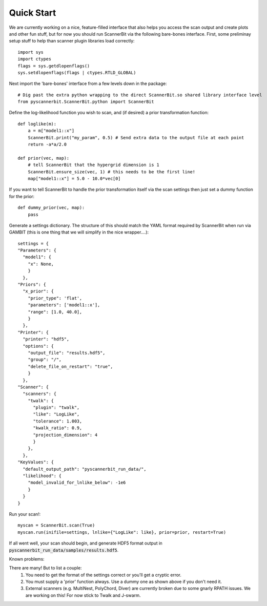 .. _quick start:

Quick Start
============

We are currently working on a nice, feature-filled interface that also helps you access the scan output and create plots and other fun stuff, but for now you should run ScannerBit via the following bare-bones interface. First, some preliminay setup stuff to help than scanner plugin libraries load correctly::

    import sys
    import ctypes
    flags = sys.getdlopenflags()
    sys.setdlopenflags(flags | ctypes.RTLD_GLOBAL)

Next import the 'bare-bones' interface from a few levels down in the package::

    # Dig past the extra python wrapping to the direct ScannerBit.so shared library interface level
    from pyscannerbit.ScannerBit.python import ScannerBit
 
Define the log-likelihood function you wish to scan, and (if desired) a prior transformation function::

    def loglike(m):
        a = m["model1::x"]
        ScannerBit.print("my_param", 0.5) # Send extra data to the output file at each point 
        return -a*a/2.0

    def prior(vec, map):
        # tell ScannerBit that the hypergrid dimension is 1
        ScannerBit.ensure_size(vec, 1) # this needs to be the first line!
        map["model1::x"] = 5.0 - 10.0*vec[0]

If you want to tell ScannerBit to handle the prior transformation itself via the scan settings then just set a dummy function for the prior::

    def dummy_prior(vec, map):
        pass

Generate a settings dictionary. The structure of this should match the YAML format required by ScannerBit when run via GAMBIT (this is one thing that we will simplify in the nice wrapper....)::

    settings = {
    "Parameters": {
      "model1": {
        "x": None,
        }
      },
    "Priors": {
      "x_prior": {
        "prior_type": 'flat',
        "parameters": ['model1::x'],
        "range": [1.0, 40.0],
        }
      },
    "Printer": {
      "printer": "hdf5",
      "options": {
        "output_file": "results.hdf5",
        "group": "/",
        "delete_file_on_restart": "true",
        }
      },
    "Scanner": {
      "scanners": {
        "twalk": {
          "plugin": "twalk",
          "like": "LogLike",
          "tolerance": 1.003,
          "kwalk_ratio": 0.9,
          "projection_dimension": 4
          }
        },
      },
    "KeyValues": {
      "default_output_path": "pyscannerbit_run_data/",
      "likelihood": {
        "model_invalid_for_lnlike_below": -1e6
        }
      } 
    }

Run your scan!::

    myscan = ScannerBit.scan(True)
    myscan.run(inifile=settings, lnlike={"LogLike": like}, prior=prior, restart=True)

If all went well, your scan should begin, and generate HDF5 format output in :code:`pyscannerbit_run_data/samples/results.hdf5`.

Known problems:

There are many! But to list a couple:
 1. You need to get the format of the settings correct or you'll get a cryptic error.
 2. You must supply a 'prior' function always. Use a dummy one as shown above if you don't need it.
 3. External scanners (e.g. MultiNest, PolyChord, Diver) are currently broken due to some gnarly RPATH issues. We are working on this! For now stick to Twalk and J-swarm.
 
